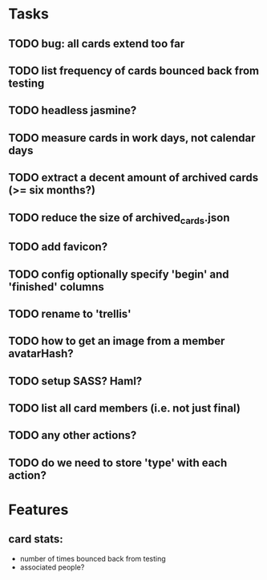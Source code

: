 
*  Tasks
** TODO bug: all cards extend too far
** TODO list frequency of cards bounced back from testing
** TODO headless jasmine?
** TODO measure cards in work days, not calendar days
** TODO extract a decent amount of archived cards (>= six months?)
** TODO reduce the size of archived_cards.json
** TODO add favicon?
** TODO config optionally specify 'begin' and 'finished' columns
** TODO rename to 'trellis'
** TODO how to get an image from a member avatarHash?
** TODO setup SASS? Haml?
** TODO list all card members (i.e. not just final)
** TODO any other actions?
** TODO do we need to store 'type' with each action?
*  Features
** card stats:
  - number of times bounced back from testing
  - associated people?
